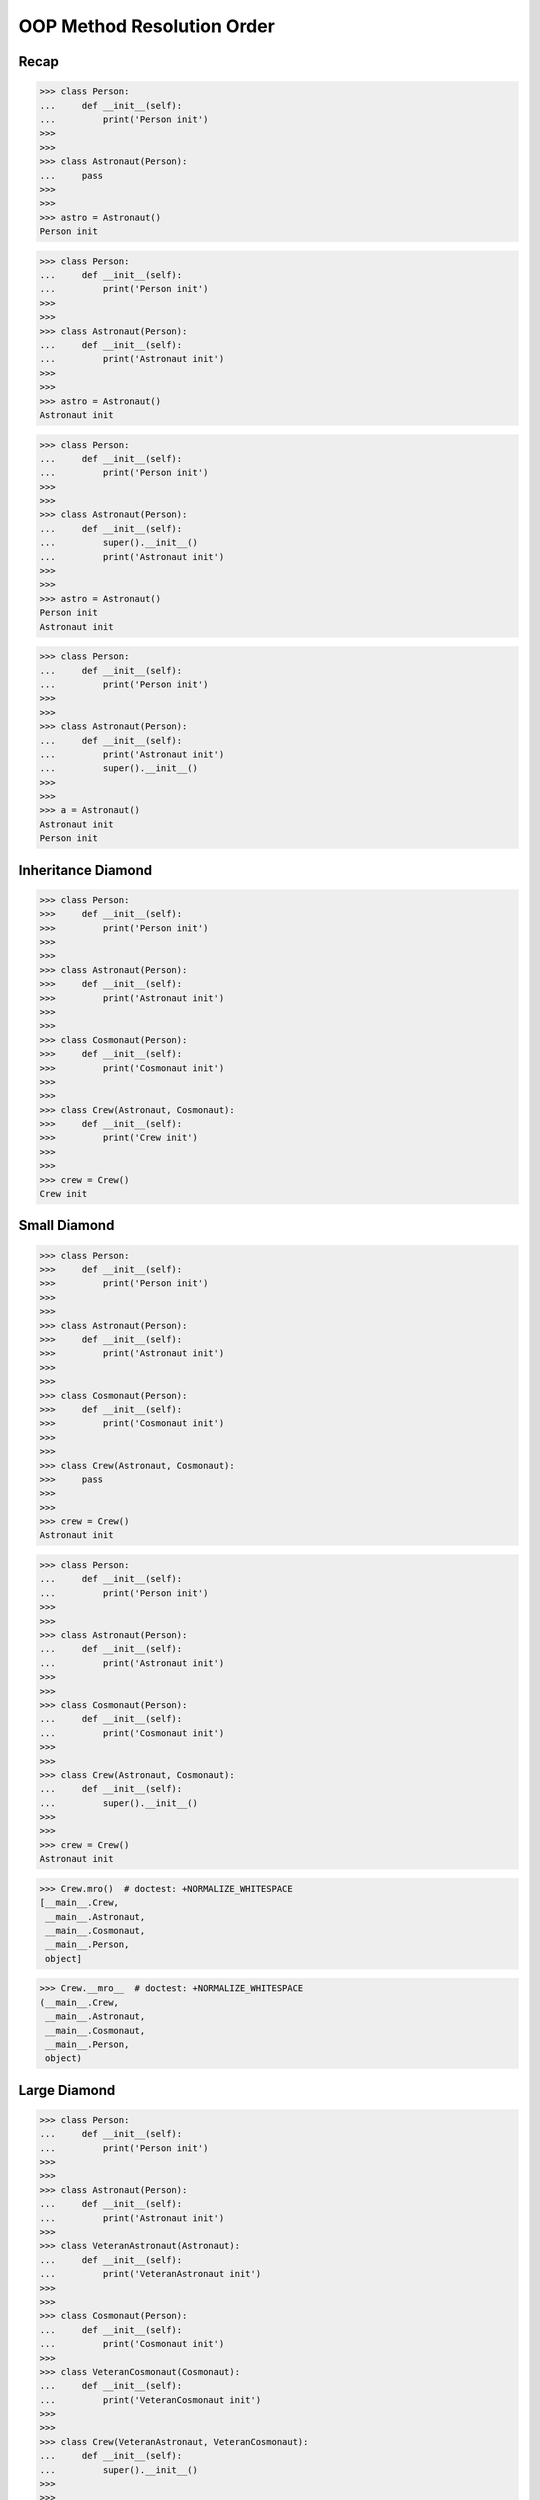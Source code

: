OOP Method Resolution Order
===========================


Recap
-----
>>> class Person:
...     def __init__(self):
...         print('Person init')
>>>
>>>
>>> class Astronaut(Person):
...     pass
>>>
>>>
>>> astro = Astronaut()
Person init

>>> class Person:
...     def __init__(self):
...         print('Person init')
>>>
>>>
>>> class Astronaut(Person):
...     def __init__(self):
...         print('Astronaut init')
>>>
>>>
>>> astro = Astronaut()
Astronaut init

>>> class Person:
...     def __init__(self):
...         print('Person init')
>>>
>>>
>>> class Astronaut(Person):
...     def __init__(self):
...         super().__init__()
...         print('Astronaut init')
>>>
>>>
>>> astro = Astronaut()
Person init
Astronaut init

>>> class Person:
...     def __init__(self):
...         print('Person init')
>>>
>>>
>>> class Astronaut(Person):
...     def __init__(self):
...         print('Astronaut init')
...         super().__init__()
>>>
>>>
>>> a = Astronaut()
Astronaut init
Person init


Inheritance Diamond
-------------------
.. figure:: img/oop-mro-diamond-both-empty.png

>>> class Person:
>>>     def __init__(self):
>>>         print('Person init')
>>>
>>>
>>> class Astronaut(Person):
>>>     def __init__(self):
>>>         print('Astronaut init')
>>>
>>>
>>> class Cosmonaut(Person):
>>>     def __init__(self):
>>>         print('Cosmonaut init')
>>>
>>>
>>> class Crew(Astronaut, Cosmonaut):
>>>     def __init__(self):
>>>         print('Crew init')
>>>
>>>
>>> crew = Crew()
Crew init


Small Diamond
-------------
.. figure:: img/oop-mro-diamond-small-empty.png

>>> class Person:
>>>     def __init__(self):
>>>         print('Person init')
>>>
>>>
>>> class Astronaut(Person):
>>>     def __init__(self):
>>>         print('Astronaut init')
>>>
>>>
>>> class Cosmonaut(Person):
>>>     def __init__(self):
>>>         print('Cosmonaut init')
>>>
>>>
>>> class Crew(Astronaut, Cosmonaut):
>>>     pass
>>>
>>>
>>> crew = Crew()
Astronaut init

>>> class Person:
...     def __init__(self):
...         print('Person init')
>>>
>>>
>>> class Astronaut(Person):
...     def __init__(self):
...         print('Astronaut init')
>>>
>>>
>>> class Cosmonaut(Person):
...     def __init__(self):
...         print('Cosmonaut init')
>>>
>>>
>>> class Crew(Astronaut, Cosmonaut):
...     def __init__(self):
...         super().__init__()
>>>
>>>
>>> crew = Crew()
Astronaut init

.. figure:: img/oop-mro-diamond-small-path.png

>>> Crew.mro()  # doctest: +NORMALIZE_WHITESPACE
[__main__.Crew,
 __main__.Astronaut,
 __main__.Cosmonaut,
 __main__.Person,
 object]

>>> Crew.__mro__  # doctest: +NORMALIZE_WHITESPACE
(__main__.Crew,
 __main__.Astronaut,
 __main__.Cosmonaut,
 __main__.Person,
 object)


Large Diamond
-------------
.. figure:: img/oop-mro-diamond-large-empty.png

>>> class Person:
...     def __init__(self):
...         print('Person init')
>>>
>>>
>>> class Astronaut(Person):
...     def __init__(self):
...         print('Astronaut init')
>>>
>>> class VeteranAstronaut(Astronaut):
...     def __init__(self):
...         print('VeteranAstronaut init')
>>>
>>>
>>> class Cosmonaut(Person):
...     def __init__(self):
...         print('Cosmonaut init')
>>>
>>> class VeteranCosmonaut(Cosmonaut):
...     def __init__(self):
...         print('VeteranCosmonaut init')
>>>
>>>
>>> class Crew(VeteranAstronaut, VeteranCosmonaut):
...     def __init__(self):
...         super().__init__()
>>>
>>>
>>> crew = Crew()
VeteranAstronaut init

>>> class Person:
...     def __init__(self):
...         print('Person init')
>>>
>>>
>>> class Astronaut(Person):
...     def __init__(self):
...         print('Astronaut init')
>>>
>>> class VeteranAstronaut(Astronaut):
...     def __init__(self):
...         super().__init__()
...         print('VeteranAstronaut init')
>>>
>>>
>>> class Cosmonaut(Person):
...     def __init__(self):
...         print('Cosmonaut init')
>>>
>>> class VeteranCosmonaut(Cosmonaut):
...     def __init__(self):
...         super().__init__()
...         print('VeteranCosmonaut init')
>>>
>>>
>>> class Crew(VeteranAstronaut, VeteranCosmonaut):
...     pass
>>>
>>>
>>> crew = Crew()
Astronaut init
VeteranAstronaut init


Problematic super()
-------------------
>>> class Person:
>>>     def __init__(self):
>>>         print('Person init')
>>>
>>>
>>> class Astronaut(Person):
>>>     def __init__(self):
>>>         super().__init__()
>>>         print('Astronaut init')
>>>
>>> class VeteranAstronaut(Astronaut):
>>>     def __init__(self):
>>>         super().__init__()
>>>         print('VeteranAstronaut init')
>>>
>>>
>>> class Cosmonaut(Person):
>>>     def __init__(self):
>>>         super().__init__()
>>>         print('Cosmonaut init')
>>>
>>> class VeteranCosmonaut(Cosmonaut):
>>>     def __init__(self):
>>>         super().__init__()
>>>         print('VeteranCosmonaut init')
>>>
>>>
>>> class Crew(VeteranAstronaut, VeteranCosmonaut):
>>>     pass
>>>
>>>
>>> crew = Crew()
Person init
Cosmonaut init
VeteranCosmonaut init
Astronaut init
VeteranAstronaut init

>>> class Person:
...     def __init__(self):
...         print('Person init')
>>>
>>>
>>> class Astronaut(Person):
...     def __init__(self):
...         print('Astronaut init')
...         super().__init__()
>>>
>>> class VeteranAstronaut(Astronaut):
...     def __init__(self):
...         print('VeteranAstronaut init')
...         super().__init__()
>>>
>>>
>>> class Cosmonaut(Person):
...     def __init__(self):
...         print('Cosmonaut init')
...         super().__init__()
>>>
>>> class VeteranCosmonaut(Cosmonaut):
...     def __init__(self):
...         print('VeteranCosmonaut init')
...         super().__init__()
>>>
>>>
>>> class Crew(VeteranAstronaut, VeteranCosmonaut):
...     pass
>>>
>>>
>>> crew = Crew()
VeteranAstronaut init
Astronaut init
VeteranCosmonaut init
Cosmonaut init
Person init


Why?!
-----
.. figure:: img/oop-mro-diamond-large-path.png

>>> Crew.mro()  # doctest: +NORMALIZE_WHITESPACE
[__main__.Crew,
 __main__.VeteranAstronaut,
 __main__.Astronaut,
 __main__.VeteranCosmonaut,
 __main__.Cosmonaut,
 __main__.Person,
 object]


Compare
-------
.. figure:: img/oop-mro-diamond-both-path.png


Assignments
-----------
.. todo:: Create assignments

